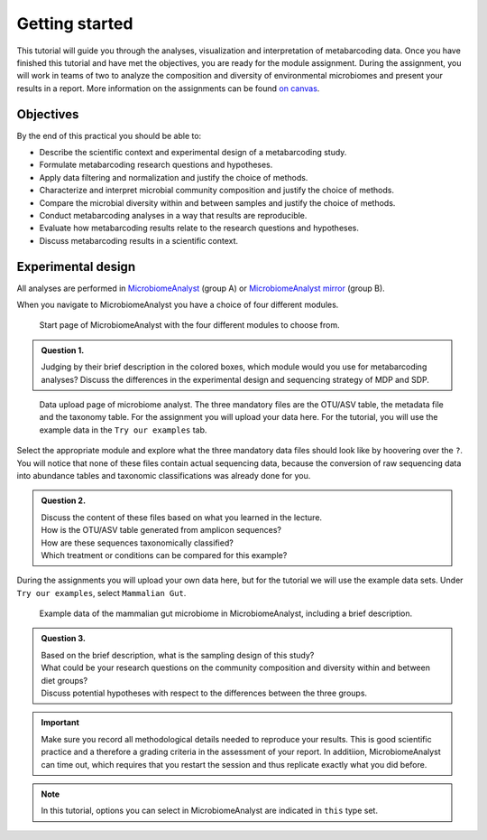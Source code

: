 
Getting started
=================================

This tutorial will guide you through the analyses, visualization and interpretation of metabarcoding data.
Once you have finished this tutorial and have met the objectives, you are ready for the module assignment. 
During the assignment, you will work in teams of two to analyze the composition and diversity of environmental microbiomes and present your results in a report.
More information on the assignments can be found `on canvas <https://canvas.uva.nl/courses/28531>`_.


Objectives
--------------------------------


By the end of this practical you should be able to:

- Describe the scientific context and experimental design of a metabarcoding study.

- Formulate metabarcoding research questions and hypotheses.

- Apply data filtering and normalization and justify the choice of methods.

- Characterize and interpret microbial community composition and justify the choice of methods.

- Compare the microbial diversity within and between samples and justify the choice of methods.

- Conduct metabarcoding analyses in a way that results are reproducible.
 
- Evaluate how metabarcoding results relate to the research questions and hypotheses.

- Discuss metabarcoding results in a scientific context.



Experimental design
----------------------------------

All analyses are performed in `MicrobiomeAnalyst <https://www.microbiomeanalyst.ca>`_ (group A)
or `MicrobiomeAnalyst mirror <https://dev.microbiomeanalyst.ca>`_ (group B).

When you navigate to MicrobiomeAnalyst you have a choice of four different modules.

.. figure:: images/MA-startscreen.png
   :width: 600

   Start page of MicrobiomeAnalyst with the four different modules to choose from.

.. admonition:: Question 1.

   Judging by their brief description in the colored boxes, which module would you use for metabarcoding analyses?
   Discuss the differences in the experimental design and sequencing strategy of MDP and SDP.

.. figure:: images/MA-dataupload.png
   :width: 400

   Data upload page of microbiome analyst. The three mandatory files are the OTU/ASV table, the metadata file and the taxonomy table.
   For the assignment you will upload your data here. For the tutorial, you will use the example data in the ``Try our examples`` tab.

Select the appropriate module and explore what the three mandatory data files should look like by hoovering over the ``?``.
You will notice that none of these files contain actual sequencing data, because the conversion of raw sequencing data into abundance tables and taxonomic classifications was already done for you.

.. admonition:: Question 2.

   | Discuss the content of these files based on what you learned in the lecture. 
   | How is the OTU/ASV table generated from amplicon sequences?
   | How are these sequences taxonomically classified?
   | Which treatment or conditions can be compared for this example?

During the assignments you will upload your own data here, but for the tutorial we will use the example data sets.
Under ``Try our examples``, select ``Mammalian Gut``.

.. figure:: images/MA-mammaliangut.png

   Example data of the mammalian gut microbiome in MicrobiomeAnalyst, including a brief description.

.. admonition:: Question 3.

   | Based on the brief description, what is the sampling design of this study?
   | What could be your research questions on the community composition and diversity within and between diet groups?  
   | Discuss potential hypotheses with respect to the differences between the three groups.


.. important:: 

   Make sure you record all methodological details needed to reproduce your results. 
   This is good scientific practice and a therefore a grading criteria in the assessment of your report.
   In additiion, MicrobiomeAnalyst can time out, which requires that you restart the session and thus replicate exactly what you did before. 

.. note::

   In this tutorial, options you can select in MicrobiomeAnalyst are indicated in ``this`` type set.

